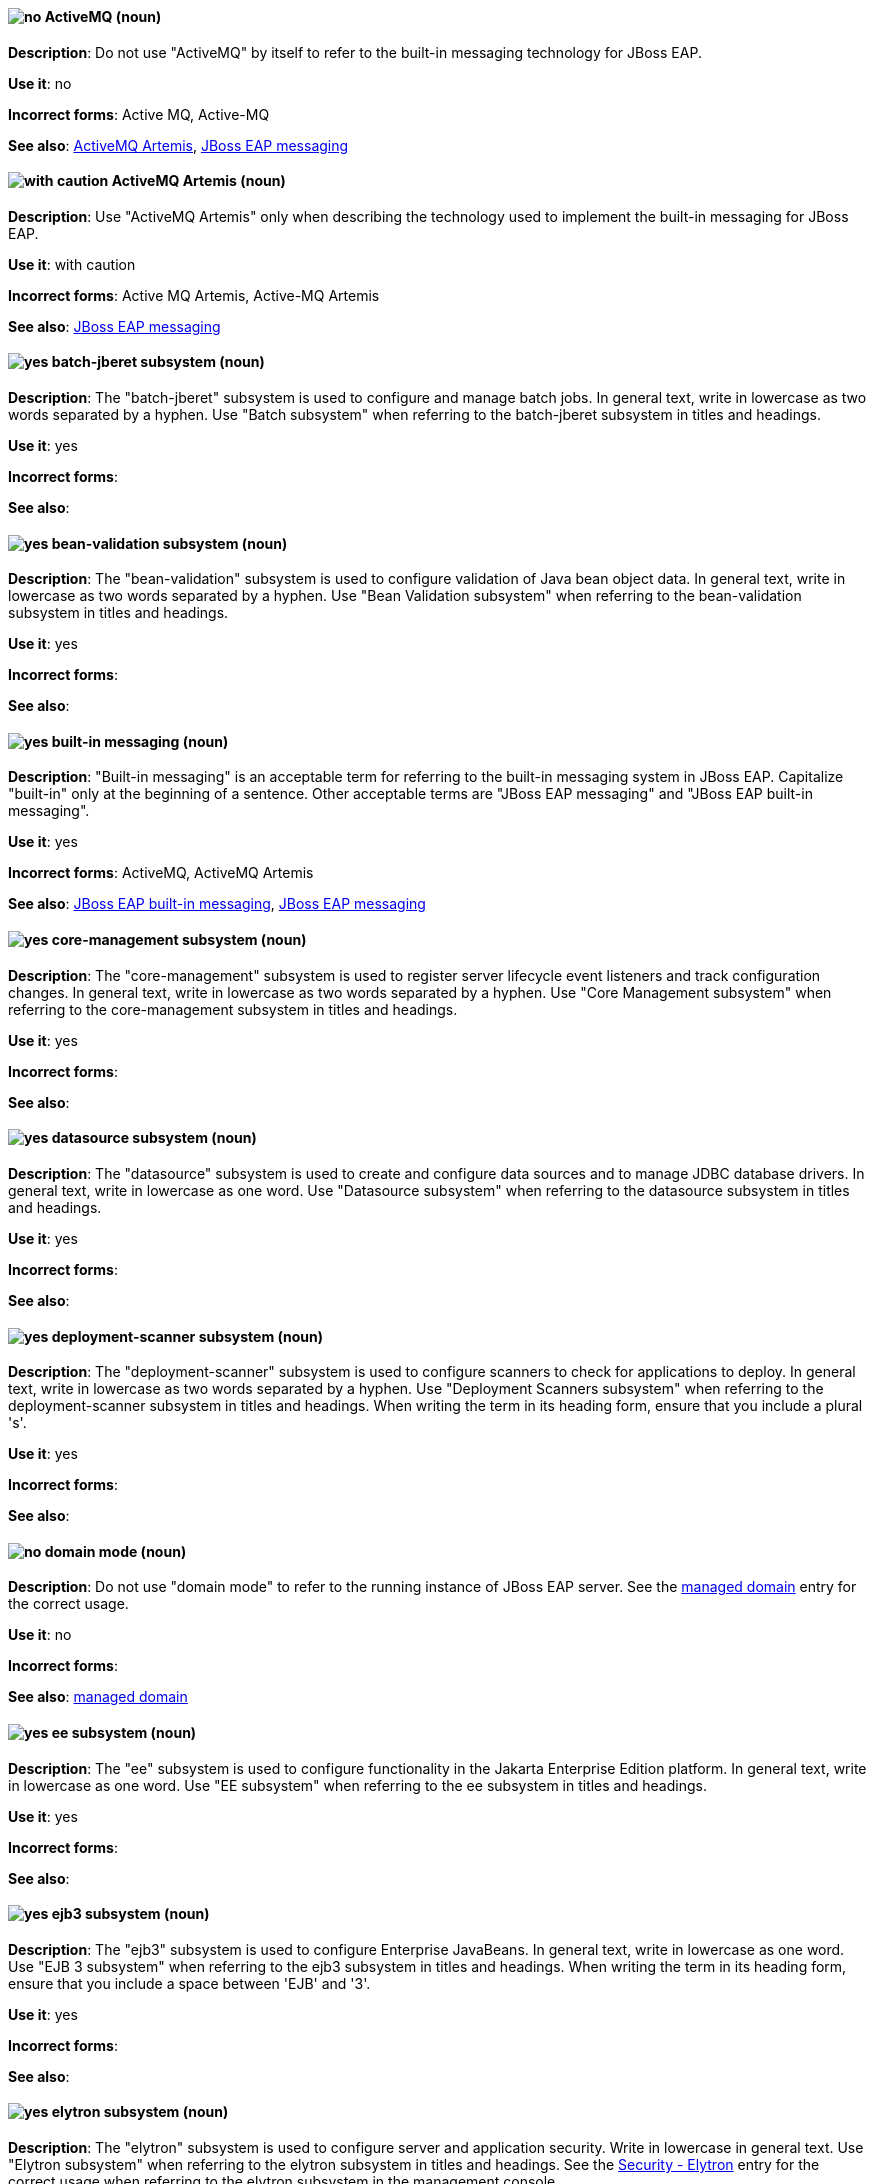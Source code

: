 [[red-hat-jboss-eap-conventions]]

// ***********************
// Terms starting with 'A'
// ***********************

[discrete]
[[activemq]]
==== image:images/no.png[no] ActiveMQ (noun)
*Description*: Do not use "ActiveMQ" by itself to refer to the built-in messaging technology for JBoss EAP.

*Use it*: no

*Incorrect forms*: Active MQ, Active-MQ

*See also*: xref:activemq-artemis[ActiveMQ Artemis], xref:jboss-eap-messaging[JBoss EAP messaging]

[discrete]
[[activemq-artemis]]
==== image:images/caution.png[with caution] ActiveMQ Artemis (noun)
*Description*: Use "ActiveMQ Artemis" only when describing the technology used to implement the built-in messaging for JBoss EAP.

*Use it*: with caution

*Incorrect forms*: Active MQ Artemis, Active-MQ Artemis

*See also*: xref:jboss-eap-messaging[JBoss EAP messaging]

// ***********************
// Terms starting with 'B'
// ***********************

[discrete]
[[batch-jberet]]
==== image:images/yes.png[yes] batch-jberet subsystem (noun)
*Description*: The "batch-jberet" subsystem is used to configure and manage batch jobs. In general text, write in lowercase as two words separated by a hyphen. Use "Batch subsystem" when referring to the batch-jberet subsystem in titles and headings.

*Use it*: yes

*Incorrect forms*:

*See also*:

[discrete]
[[bean-validation]]
==== image:images/yes.png[yes] bean-validation subsystem (noun)
*Description*: The "bean-validation" subsystem is used to configure validation of Java bean object data. In general text, write in lowercase as two words separated by a hyphen. Use "Bean Validation subsystem" when referring to the bean-validation subsystem in titles and headings.

*Use it*: yes

*Incorrect forms*:

*See also*:

[discrete]
[[built-in-messaging]]
==== image:images/yes.png[yes] built-in messaging (noun)
*Description*: "Built-in messaging" is an acceptable term for referring to the built-in messaging system in JBoss EAP. Capitalize "built-in" only at the beginning of a sentence. Other acceptable terms are "JBoss EAP messaging" and "JBoss EAP built-in messaging".

*Use it*: yes

*Incorrect forms*: ActiveMQ, ActiveMQ Artemis

*See also*: xref:jboss-eap-built-in-messaging[JBoss EAP built-in messaging], xref:jboss-eap-messaging[JBoss EAP messaging]

// ***********************
// Terms starting with 'C'
// ***********************

[discrete]
[[core-management]]
==== image:images/yes.png[yes] core-management subsystem (noun)
*Description*: The "core-management" subsystem is used to register server lifecycle event listeners and track configuration changes. In general text, write in lowercase as two words separated by a hyphen. Use "Core Management subsystem" when referring to the core-management subsystem in titles and headings.

*Use it*: yes

*Incorrect forms*:

*See also*:

// ***********************
// Terms starting with 'D'
// ***********************

[discrete]
[[datasource]]
==== image:images/yes.png[yes] datasource subsystem (noun)
*Description*: The "datasource" subsystem is used to create and configure data sources and to manage JDBC database drivers. In general text, write in lowercase as one word. Use "Datasource subsystem" when referring to the datasource subsystem in titles and headings.

*Use it*: yes

*Incorrect forms*:

*See also*:

[discrete]
[[deployment-scanner]]
==== image:images/yes.png[yes] deployment-scanner subsystem (noun)
*Description*: The "deployment-scanner" subsystem is used to configure scanners to check for applications to deploy. In general text, write in lowercase as two words separated by a hyphen. Use "Deployment Scanners subsystem" when referring to the deployment-scanner subsystem in titles and headings. When writing the term in its heading form, ensure that you include a plural 's'.

*Use it*: yes

*Incorrect forms*:

*See also*:

[discrete]
[[domain-mode]]
==== image:images/no.png[no] domain mode (noun)
*Description*: Do not use "domain mode" to refer to the running instance of JBoss EAP server. See the xref:managed-domain[managed domain] entry for the correct usage.

*Use it*: no

*Incorrect forms*:

*See also*: xref:managed-domain[managed domain]

// ***********************
// Terms starting with 'E'
// ***********************

[discrete]
[[ee]]
==== image:images/yes.png[yes] ee subsystem (noun)
*Description*: The "ee" subsystem is used to configure functionality in the Jakarta Enterprise Edition platform. In general text, write in lowercase as one word. Use "EE subsystem" when referring to the ee subsystem in titles and headings.

*Use it*: yes

*Incorrect forms*:

*See also*:

[discrete]
[[ejb3]]
==== image:images/yes.png[yes] ejb3 subsystem (noun)
*Description*: The "ejb3" subsystem is used to configure Enterprise JavaBeans. In general text, write in lowercase as one word. Use "EJB 3 subsystem" when referring to the ejb3 subsystem in titles and headings. When writing the term in its heading form, ensure that you include a space between 'EJB' and '3'.

*Use it*: yes

*Incorrect forms*:

*See also*:

[discrete]
[[elytron]]
==== image:images/yes.png[yes] elytron subsystem (noun)
*Description*: The "elytron" subsystem is used to configure server and application security. Write in lowercase in general text. Use "Elytron subsystem" when referring to the elytron subsystem in titles and headings. See the xref:security-elytron[Security - Elytron] entry for the correct usage when referring to the elytron subsystem in the management console.

*Use it*: yes

*Incorrect forms*:

*See also*: xref:security-elytron[Security - Elytron]

[discrete]
[[expansion-pack]]
==== image:images/yes.png[yes] Expansion Pack (noun)
*Description*: "Expansion Pack" is a JBoss EAP add-on that enhances JBoss EAP with additional features, such as MicroProfile capabilities.

*Use it*: yes

*Incorrect forms*:

*See also*: xref:xp[XP]

// ***********************
// Terms starting with 'H'
// ***********************

[discrete]
[[http-interface]]
==== image:images/no.png[no] HTTP interface (noun)
*Description*: "HTTP interface" is an interface accessed using hypertext transfer protocol. Do not use “HTTP interface” to refer to the JBoss EAP management console. See the xref:management-console[management console] entry for the correct usage.

*Use it*: no

*Incorrect forms*:

*See also*: xref:management-console[management console]

// ***********************
// Terms starting with 'I'
// ***********************

[discrete]
[[iiop-openjdk]]
==== image:images/yes.png[yes] iiop-openjdk subsystem (noun)
*Description*: The "iiop-openjdk" subsystem is used to configure Common Object Request Broker Architecture (CORBA) services. In general text, write in lowercase as two words separated by a hyphen. Use "IIOP subsystem" when referring to the iiop-openjdk subsystem in titles and headings.

*Use it*: yes

*Incorrect forms*:

*See also*:

[discrete]
[[io]]
==== image:images/yes.png[yes] io subsystem (noun)
*Description*: The "io" subsystem is used to define workers and buffer pools used by other subsystems. In general text, write in lowercase as one word. Use "IO subsystem" when referring to the io subsystem in titles and headings.

*Use it*: yes

*Incorrect forms*:

*See also*:

// ***********************
// Terms starting with 'J'
// ***********************

[discrete]
[[jaxrs]]
==== image:images/yes.png[yes] jaxrs subsystem (noun)
*Description*: The "jaxrs" subsystem enables the deployment and functionality of RESTful web services through the Java API for RESTful Web Services (JAX-RS). In general text, write in lowercase as one word. Use "JAX-RS subsystem" when referring to the jaxrs subsystem in titles and headings. When writing the term in its heading form, ensure that you include a hyphen between 'JAX' and 'RS'.

*Use it*: yes

*Incorrect forms*:

*See also*:

[discrete]
[[jboss-amq-eap]]
==== image:images/no.png[no] JBoss AMQ (noun)
*Description*: Do not use "JBoss AMQ" to refer to the Red Hat messaging queue product. This product has been renamed "Red Hat AMQ".

*Use it*: no

*Incorrect forms*:

*See also*: xref:red-hat-amq[Red Hat AMQ]

[discrete]
[[jboss-eap]]
==== image:images/yes.png[yes] JBoss EAP (noun)
*Description*: "JBoss EAP" is the approved shortened form of xref:red-hat-jboss-enterprise-application-platform[Red Hat JBoss Enterprise Application Platform].

*Use it*: yes

*Incorrect forms*: EAP, JBoss

*See also*: xref:red-hat-jboss-enterprise-application-platform[Red Hat JBoss Enterprise Application Platform]

[discrete]
[[jboss-eap-built-in-messaging]]
==== image:images/yes.png[yes] JBoss EAP built-in messaging (noun)
*Description*: "JBoss EAP built-in messaging" is an acceptable term for referring to the built-in messaging system in JBoss EAP. Other acceptable terms are "built-in messaging" and "JBoss EAP messaging".

*Use it*: yes

*Incorrect forms*: ActiveMQ, ActiveMQ Artemis

*See also*: xref:built-in-messaging[built-in messaging], xref:jboss-eap-messaging[JBoss EAP messaging]

[discrete]
[[jboss-eap-messaging]]
==== image:images/yes.png[yes] JBoss EAP messaging (noun)
*Description*: "JBoss EAP messaging" is an acceptable term for referring to the built-in messaging system in JBoss EAP. Other acceptable terms are "built-in messaging" and "JBoss EAP built-in messaging".

*Use it*: yes

*Incorrect forms*: ActiveMQ, ActiveMQ Artemis

*See also*: xref:built-in-messaging[built-in messaging], xref:jboss-eap-built-in-messaging[JBoss EAP built-in messaging]

[discrete]
[[jca]]
==== image:images/yes.png[yes] jca subsystem (noun)
*Description*: The "jca" subsystem is used to configure settings for the Jakarta EE Connector Architecture (JCA) container. In general text, write in lowercase as one word. Use "JCA subsystem" when referring to the jca subsystem in titles and headings.

*Use it*: yes

*Incorrect forms*:

*See also*:

[discrete]
[[jdr]]
==== image:images/yes.png[yes] jdr subsystem (noun)
*Description*: The "jdr" subsystem is used to gather diagnostic data to support troubleshooting. In general text, write in lowercase as one word. Use "JDR subsystem" when referring to the jdr subsystem in titles and headings.

*Use it*: yes

*Incorrect forms*:

*See also*:

[discrete]
[[jgroups]]
==== image:images/yes.png[yes] jgroups subsystem (noun)
*Description*: The "jgroups" subsystem is used to configure protocol stacks and communication mechanisms for servers in a cluster. In general text, write in lower case as one word. Use "JGroups subsystem" when referring to the jgroups subsystem in titles and headings. When writing the term in its heading form, ensure that you include an uppercase 'G'.

*Use it*: yes

*Incorrect forms*:

*See also*:

[discrete]
[[jmx]]
==== image:images/yes.png[yes] jmx subsystem (noun)
*Description*: The "jmx" subsystem is used to configure remote Java Management Extensions (JMX) access. In general text, write in lowercase as one word. Use "JMX subsystem" when referring to the jmx subsystem in titles and headings.

*Use it*: yes

*Incorrect forms*:

*See also*:

[discrete]
[[jpa]]
==== image:images/yes.png[yes] jpa subsystem (noun)
*Description*: The "jpa" subsystem is used to manage requirements of the Java Persistence API. In general text, write in lowercase as one word. Use "JPA subsystem" when referring to the jpa subsystem in titles and headings.

*Use it*: yes

*Incorrect forms*:

*See also*:

[discrete]
[[jsf]]
==== image:images/yes.png[yes] jsf subsystem (noun)
*Description*: The "jsf" subsystem is used to manage JavaServer Faces implementations. In general text, write in lowercase as one word. Use "JSF subsystem" when referring to the jsf subsystem in titles and headings.

*Use it*: yes

*Incorrect forms*:

*See also*:

[discrete]
[[jsr77]]
==== image:images/yes.png[yes] jsr77 subsystem (noun)
*Description*: The "jsr77" subsystem provides Java EE management capabilities defined by the JSR-77 specification. In general text, write in lowercase as one word. Use "JSR-77 subsystem" when referring to the jsr77 subsystem in titles and headings. When writing the term in its heading form, ensure that you include a hyphen between 'JSR' and '77'.

*Use it*: yes

*Incorrect forms*:

*See also*:

// ***********************
// Terms starting with 'K'
// ***********************

[discrete]
[[keystore]]
==== image:images/yes.png[yes] keystore (noun)
*Description*: A "keystore" is a repository for private and self-certified security certificates. Write in lowercase as one word. This is in contrast to a "truststore", which stores trusted security certificates.

*Use it*: yes

*Incorrect forms*: key store

*See also*: xref:truststore[truststore]

// ***********************
// Terms starting with 'L'
// ***********************

[discrete]
[[load-balance]]
==== image:images/yes.png[yes] load balance (verb)
*Description*: The compound verb "load balance" means to distribute processing requests among a set of servers.

*Use it*: yes

*Incorrect forms*: load-balance, load-balancing

*See also*:

[discrete]
[[logging]]
==== image:images/yes.png[yes] logging subsystem (noun)
*Description*: The "logging" subsystem is used to configure logging at the system and application levels. Write in lowercase in general text. Use "Logging subsystem" when referring to the logging subsystem in titles and headings.

*Use it*: yes

*Incorrect forms*:

*See also*:

// ***********************
// Terms starting with 'M'
// ***********************

[discrete]
[[mail]]
==== image:images/yes.png[yes] mail subsystem (noun)
*Description*: The "mail" subsystem is used to configure mail services for applications deployed to JBoss EAP. Write in lowercase in general text. Use "Mail subsystem" when referring to the mail subsystem in titles and headings.

*Use it*: yes

*Incorrect forms*:

*See also*:

[discrete]
[[managed-domain]]
==== image:images/yes.png[yes] managed domain (noun)
*Description*: A "managed domain" is a group of JBoss EAP instances managed from a single control point. This is the appropriate way to refer to the managed domain operating mode. For example, "When running the JBoss EAP server in a managed domain".

*Use it*: yes

*Incorrect forms*: domain mode

*See also*: xref:domain-mode[domain mode]

[discrete]
[[management-cli]]
==== image:images/yes.png[yes] management CLI (noun)
*Description*: Use "management CLI" to refer to the command line interface for the JBoss EAP management tool. Do not capitalize "management" unless it starts a sentence.

*Use it*: yes

*Incorrect forms*: CLI, native interface

*See also*: xref:cli-eap[CLI], xref:native-interface[native interface]

[discrete]
[[management-console]]
==== image:images/yes.png[yes] management console (noun)
*Description*: Use "management console" to refer to the web-based JBoss EAP management console. Do not capitalize "management" unless it starts a sentence.

*Use it*: yes

*Incorrect forms*: GUI, HTTP interface

*See also*: xref:http-interface[HTTP interface]

[discrete]
[[messaging-activemq]]
==== image:images/yes.png[yes] messaging-activemq subsystem (noun)
*Description*: The "messaging-activemq" subsystem is used to configure messaging in JBoss EAP. In general text, write in lowercase as two words separated by a hyphen. Use "Messaging subsystem" when referring to the messaging-activemq subsystem in titles and headings. See the xref:messaging-activemq-management[Messaging - ActiveMQ] entry for the correct usage when referring to the messaging-activemq subsystem in the management console.

*Use it*: yes

*Incorrect forms*:

*See also*: xref:messaging-activemq-management[Messaging - ActiveMQ], xref:messaging-subsystem[messaging subsystem]

[discrete]
[[messaging-activemq-management]]
==== image:images/yes.png[yes] Messaging - ActiveMQ (noun)
*Description*: Use "Messaging - ActiveMQ" when describing the messaging-activemq subsystem in the management console. Write as two capitalized words separated by two spaces and a hyphen. Ensure that "MQ" is also in uppercase.

*Use it*: yes

*Incorrect forms*:

*See also*: xref:messaging-activemq[messaging-activemq], xref:messaging-subsystem[messaging subsystem]

[discrete]
[[messaging-subsystem]]
==== image:images/yes.png[yes] messaging subsystem (noun)
*Description*: "Messaging subsystem" is an acceptable generic term for referring to the messaging-activemq subsystem. Capitalize "messaging" only at the beginning of a sentence. However, see the xref:messaging-activemq-management[Messaging - ActiveMQ] entry for the correct usage when referring to the messaging-activemq subsystem in the management console.

*Use it*: yes

*Incorrect forms*:

*See also*: xref:messaging-activemq[messaging-activemq], xref:messaging-activemq-management[Messaging - ActiveMQ]

[discrete]
[[microsoft-windows]]
==== image:images/no.png[no] Microsoft Windows (noun)
*Description*: Do not use "Microsoft Windows" to refer to the Windows Server product by Microsoft or to Windows-specific commands and scripts such as `standalone.bat`. See the xref:windows-server[Windows Server] entry for the correct usage.

*Use it*: no

*Incorrect forms*:

*See also*: xref:windows-server[Windows Server]

[discrete]
[[modcluster]]
==== image:images/yes.png[yes] modcluster subsystem (noun)
*Description*: The "modcluster" subsystem is used to configure modcluster worker nodes. In general text, write in lowercase as one word. Use "ModCluster subsystem" when referring to the modcluster subsystem in titles and headings.

*Use it*: yes

*Incorrect forms*:

*See also*:

// ***********************
// Terms starting with 'N'
// ***********************

[discrete]
[[naming]]
==== image:images/yes.png[yes] naming subsystem (noun)
*Description*: The "naming" subsystem is used to manage Java naming and directory interface (JNDI) namespaces and interfaces. Write in lowercase in general text. Use "Naming subsystem" when referring to the naming subsystem in titles and headings.

*Use it*: yes

*Incorrect forms*:

*See also*:

[discrete]
[[native-interface]]
==== image:images/no.png[no] native interface (noun)
*Description*: Do not use "native interface" to refer to the command line interface for the JBoss EAP management tool. See the xref:management-cli[management CLI] entry for the correct usage.

*Use it*: no

*Incorrect forms*:

*See also*: xref:management-cli[management CLI]

// ***********************
// Terms starting with 'P'
// ***********************

[discrete]
[[picketlink-federation]]
==== image:images/yes.png[yes] picketlink-federation subsystem (noun)
*Description*: The "picketlink-federation" subsystem is used to configure single sign-on (SSO) using security assertion markup language (SAML). In general text, write in lowercase as two words separated by a hyphen. Use "PicketLink Federation subsystem" when referring to the picketlink-federation subsystem in titles and headings. When writing the term in its heading form, ensure that you include an uppercase 'L'.

*Use it*: yes

*Incorrect forms*:

*See also*:

[discrete]
[[picketlink-identity-management]]
==== image:images/yes.png[yes] picketlink-identity-management subsystem(noun)
*Description*: The "picketlink-identity-management" subsystem is used to configure identity management services. In general text, write in lowercase as three words separated by hyphens. Use "PicketLink Identity Management subsystem" when referring to the picketlink-identity-management subsystem in titles and headings. When writing the term in its heading form, ensure that you include an uppercase 'L'.

*Use it*: yes

*Incorrect forms*:

*See also*: xref:picketlink-identity-management-heading[PicketLink Identity Management]

[discrete]
[[pojo]]
==== image:images/yes.png[yes] pojo subsystem (noun)
*Description*: The "pojo" subsystem enables deployment of applications containing JBoss Microcontainer services. In general text, write in lowercase as one word. Use "POJO subsystem" when referring to the pojo subsystem in titles and headings.

*Use it*: yes

*Incorrect forms*:

*See also*:

// ***********************
// Terms starting with 'R'
// ***********************

[discrete]
[[red-hat-amq]]
==== image:images/yes.png[yes] Red Hat AMQ (noun)
*Description*: "Red Hat AMQ" is the official name of the Red Hat messaging queue product.

*Use it*: yes

*Incorrect forms*: JBoss AMQ, Red Hat JBoss AMQ

*See also*: xref:jboss-amq-eap[JBoss AMQ]

[discrete]
[[red-hat-customer-portal]]
==== image:images/yes.png[yes] Red Hat Customer Portal (noun)
*Description*: "Red Hat Customer Portal" is the official name of the customer portal at https://access.redhat.com.

*Use it*: yes

*Incorrect forms*: Customer Portal

*See also*:

[discrete]
[[red-hat-jboss-enterprise-application-platform]]
==== image:images/yes.png[yes] Red Hat JBoss Enterprise Application Platform (noun)
*Description*: "Red Hat JBoss Enterprise Application Platform" is an enterprise-grade Java application server. Spell out on first use in a guide, and use the approved abbreviation "JBoss EAP" thereafter.

*Use it*: yes

*Incorrect forms*: Red Hat JBoss EAP, JBoss Enterprise Application Platform

*See also*: xref:jboss-eap[JBoss EAP]

[discrete]
[[remoting]]
==== image:images/yes.png[yes] remoting subsystem (noun)
*Description*: The "remoting" subsystem is used to configure inbound and outbound connections for local and remote servers. Write in lowercase in general text. Use "Remoting subsystem" when referring to the remoting subsystem in titles and headings.

*Use it*: yes

*Incorrect forms*:

*See also*:

[discrete]
[[request-controller]]
==== image:images/yes.png[yes] request-controller subsystem (noun)
*Description*: The "request-controller" subsystem is used to configure settings to suspend servers or to shut them down gracefully. In general text, write in lowercase as two words separated by a hyphen. Use "Request Controller subsystem" when referring to the request-controller subsystem in titles and headings.

*Use it*: yes

*Incorrect forms*:

*See also*:

[discrete]
[[resource-adapters]]
==== image:images/yes.png[yes] resource-adapters subsystem (noun)
*Description*: The "resource-adapters" subsystem is used to configure and maintain resource adapters for communication between Java EE applications and an Enterprise Information System (EIS). In general text, write in lowercase as two words separated by a hyphen. Use "Resource Adapters subsystem" when referring to the resource-adapters subsystem in titles and headings.

*Use it*: yes

*Incorrect forms*:

*See also*: xref:resource-adapters-heading[Resource Adapters]

[discrete]
[[rts]]
==== image:images/yes.png[yes] rts subsystem (noun)
*Description*: The "rts" subsystem is an implementation of REST AT that is not supported in JBoss EAP. In general text, write in lowercase as one word. Use "RTS subsystem" when referring to the rts subsystem in titles and headings.

*Use it*: yes

*Incorrect forms*:

*See also*:

// ***********************
// Terms starting with 'S'
// ***********************

[discrete]
[[sar]]
==== image:images/yes.png[yes] sar subsystem (noun)
*Description*: The "sar" subsystem enables deployment of SAR archives containing MBean services. In general text, write in lowercase as one word. Use "SAR subsystem" when referring to the sar subsystem in titles and headings.

*Use it*: yes

*Incorrect forms*:

*See also*:

[discrete]
[[security]]
==== image:images/yes.png[yes] security subsystem (noun)
*Description*: The legacy security subsystem in JBoss EAP is called "security". Write in lowercase in general text. Use "Security subsystem" when referring to the legacy security subsystem in titles and headings.

*Use it*: yes

*Incorrect forms*:

*See also*:

[discrete]
[[security-elytron]]
==== image:images/yes.png[yes] Security - Elytron (noun)
*Description*: Use “Security - Elytron” when describing the elytron subsystem in the management console. Write as two capitalized words separated by two spaces and a hyphen.

*Use it*: yes

*Incorrect forms*:

*See also*: xref:elytron[elytron]

[discrete]
[[security-manager]]
==== image:images/yes.png[yes] security-manager subsystem (noun)
*Description*: The "security-manager" subsystem is used to configure security policies used by the Java Security Manager. In general text, write in lowercase as two words separated by a hyphen. Use "Security Manager subsystem" when referring to the security-manager subsystem in titles and headings.

*Use it*: yes

*Incorrect forms*:

*See also*:

[discrete]
[[singleton]]
==== image:images/yes.png[yes] singleton subsystem (noun)
*Description*: The "singleton" subsystem is used to configure the behavior of singleton deployments. Write in lowercase in general text. Use "Singleton subsystem" when referring to the singleton subsystem in titles and headings.

*Use it*: yes

*Incorrect forms*:

*See also*:

[discrete]
[[standalone-mode]]
==== image:images/no.png[no] standalone mode (noun)
*Description*: Do not use "standalone mode" to refer to the standalone operating mode of JBoss EAP server. See the xref:standalone-server[standalone server] entry for the correct usage.

*Use it*: no

*Incorrect forms*:

*See also*: xref:standalone-server[standalone server]

[discrete]
[[standalone-server]]
==== image:images/yes.png[yes] standalone server (noun)
*Description*: Use "standalone server" to refer to the standalone operating mode of JBoss EAP server. For example, when running JBoss EAP as a standalone server.

*Use it*: yes

*Incorrect forms*: standalone mode

*See also*: xref:standalone-mode[standalone mode]

// ***********************
// Terms starting with 'T'
// ***********************

[discrete]
[[transactions]]
==== image:images/yes.png[yes] transactions subsystem (noun)
*Description*: The "transactions" subsystem is used to configure options in the Transaction Manager. Write in lowercase in general text. Use "Transactions subsystem" when referring to the transactions subsystem in titles and headings.

*Use it*: yes

*Incorrect forms*:

*See also*:

[discrete]
[[truststore]]
==== image:images/yes.png[yes] truststore (noun)
*Description*: A "truststore" is a repository of trusted security certificates. Write in lowercase as one word. This is in contrast to a "keystore", which stores private and self-certified certificates.

*Use it*: yes

*Incorrect forms*: trust store

*See also*: xref:keystore[keystore]

// ***********************
// Terms starting with 'U'
// ***********************

[discrete]
[[undertow]]
==== image:images/yes.png[yes] undertow subsystem(noun)
*Description*: The "undertow" subsystem is used to configure the JBoss EAP web server and servlet container settings. Write in lowercase in general text. Use "Undertow subsystem" when referring to the undertow subsystem in titles and headings. See the xref:webhttp-undertow[WebHTTP - Undertow] entry for the correct usage when referring to the undertow subsystem in the management console.

*Use it*: yes

*Incorrect forms*:

*See also*: xref:WebHTTP - Undertow[webhttp-undertow]


// ***********************
// Terms starting with 'W'
// ***********************

[discrete]
[[webhttp-undertow]]
==== image:images/yes.png[yes] WebHTTP - Undertow (noun)
*Description*: Use "WebHTTP - Undertow" when describing the undertow subsystem in the management console. Write as two capitalized words separated by two spaces and a hyphen. Ensure that "HTTP" is also in uppercase.

*Use it*: yes

*Incorrect forms*:

*See also*: xref:undertow[undertow]

[discrete]
[[web-services]]
==== image:images/yes.png[yes] Web services (noun)
*Description*: Use "Web services" when referring to the general concept of Web services. Write as two words. Capitalize "Web" and write "services" in lowercase.

*Use it*: yes

*Incorrect forms*: webservices, web services, Web Services

*See also*:

[discrete]
[[webservices]]
==== image:images/yes.png[yes] webservices subsystem (noun)
*Description*: The "webservices" subsystem is used to configure the Web services provider. In general text, write in lowercase as one word. Use "Web Services subsystem" when referring to the webservices subsystem in titles and headings.

*Use it*: yes

*Incorrect forms*:

*See also*:

[discrete]
[[weld]]
==== image:images/yes.png[yes] weld subsystem (noun)
*Description*: The "weld" subsystem is used to configure Contexts and Dependency Injection (CDI) functionality for JBoss EAP. Write in lowercase in general text. Use "Weld subsystem" when referring to the weld subsystem in titles and headings.

*Use it*: yes

*Incorrect forms*:

*See also*:

[discrete]
[[windows-server]]
==== image:images/yes.png[yes] Windows Server (noun)
*Description*: Use "Windows Server" to refer to the Windows Server product by Microsoft or to Windows-specific commands and scripts such as `standalone.bat`. Do not precede the product name with "Microsoft".

*Use it*: yes

*Incorrect forms*: Microsoft Windows Server, Microsoft Windows, Windows

*See also*: xref:microsoft-windows[Microsoft Windows]

// ***********************
// Terms starting with 'X'
// ***********************

[discrete]
[[xp]]
==== image:images/yes.png[yes] XP (noun)
*Description*: "XP" is an acceptable shortened form of "Expansion Pack". Write in upper case.

*Use it*: yes

*Incorrect forms*: Xp, xp

*See also*: xref:expansion-pack[Expansion Pack]

[discrete]
[[xts]]
==== image:images/yes.png[yes] xts subsystem (noun)
*Description*: The "xts" subsystem is used to configure settings for coordinating Web services in a transaction. In general text, write in lowercase as one word. Use "XTS subsystem" when referring to the xts subsystem in titles and headings.

*Use it*: yes

*Incorrect forms*:

*See also*:
